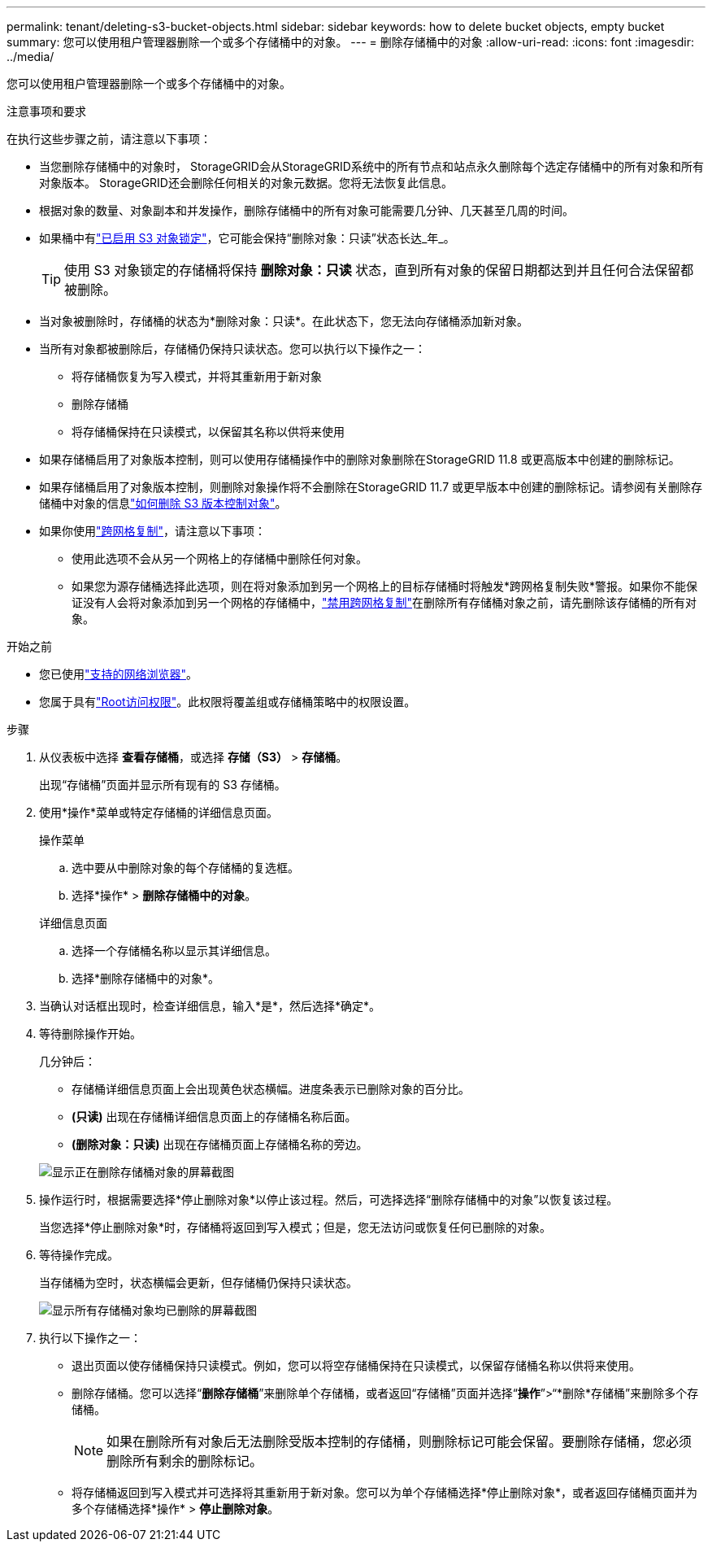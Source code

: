---
permalink: tenant/deleting-s3-bucket-objects.html 
sidebar: sidebar 
keywords: how to delete bucket objects, empty bucket 
summary: 您可以使用租户管理器删除一个或多个存储桶中的对象。 
---
= 删除存储桶中的对象
:allow-uri-read: 
:icons: font
:imagesdir: ../media/


[role="lead"]
您可以使用租户管理器删除一个或多个存储桶中的对象。

.注意事项和要求
在执行这些步骤之前，请注意以下事项：

* 当您删除存储桶中的对象时， StorageGRID会从StorageGRID系统中的所有节点和站点永久删除每个选定存储桶中的所有对象和所有对象版本。 StorageGRID还会删除任何相关的对象元数据。您将无法恢复此信息。
* 根据对象的数量、对象副本和并发操作，删除存储桶中的所有对象可能需要几分钟、几天甚至几周的时间。
* 如果桶中有link:using-s3-object-lock.html["已启用 S3 对象锁定"]，它可能会保持“删除对象：只读”状态长达_年_。
+

TIP: 使用 S3 对象锁定的存储桶将保持 *删除对象：只读* 状态，直到所有对象的保留日期都达到并且任何合法保留都被删除。

* 当对象被删除时，存储桶的状态为*删除对象：只读*。在此状态下，您无法向存储桶添加新对象。
* 当所有对象都被删除后，存储桶仍保持只读状态。您可以执行以下操作之一：
+
** 将存储桶恢复为写入模式，并将其重新用于新对象
** 删除存储桶
** 将存储桶保持在只读模式，以保留其名称以供将来使用


* 如果存储桶启用了对象版本控制，则可以使用存储桶操作中的删除对象删除在StorageGRID 11.8 或更高版本中创建的删除标记。
* 如果存储桶启用了对象版本控制，则删除对象操作将不会删除在StorageGRID 11.7 或更早版本中创建的删除标记。请参阅有关删除存储桶中对象的信息link:../ilm/how-objects-are-deleted.html#delete-s3-versioned-objects["如何删除 S3 版本控制对象"]。
* 如果你使用link:grid-federation-manage-cross-grid-replication.html["跨网格复制"]，请注意以下事项：
+
** 使用此选项不会从另一个网格上的存储桶中删除任何对象。
** 如果您为源存储桶选择此选项，则在将对象添加到另一个网格上的目标存储桶时将触发*跨网格复制失败*警报。如果你不能保证没有人会将对象添加到另一个网格的存储桶中，link:../tenant/grid-federation-manage-cross-grid-replication.html["禁用跨网格复制"]在删除所有存储桶对象之前，请先删除该存储桶的所有对象。




.开始之前
* 您已使用link:../admin/web-browser-requirements.html["支持的网络浏览器"]。
* 您属于具有link:tenant-management-permissions.html["Root访问权限"]。此权限将覆盖组或存储桶策略中的权限设置。


.步骤
. 从仪表板中选择 *查看存储桶*，或选择 *存储（S3）* > *存储桶*。
+
出现“存储桶”页面并显示所有现有的 S3 存储桶。

. 使用*操作*菜单或特定存储桶的详细信息页面。
+
[role="tabbed-block"]
====
.操作菜单
--
.. 选中要从中删除对象的每个存储桶的复选框。
.. 选择*操作* > *删除存储桶中的对象*。


--
.详细信息页面
--
.. 选择一个存储桶名称以显示其详细信息。
.. 选择*删除存储桶中的对象*。


--
====
. 当确认对话框出现时，检查详细信息，输入*是*，然后选择*确定*。
. 等待删除操作开始。
+
几分钟后：

+
** 存储桶详细信息页面上会出现黄色状态横幅。进度条表示已删除对象的百分比。
** *(只读)* 出现在存储桶详细信息页面上的存储桶名称后面。
** *(删除对象：只读)* 出现在存储桶页面上存储桶名称的旁边。


+
image::../media/delete-bucket-objects-in-progress.png[显示正在删除存储桶对象的屏幕截图]

. 操作运行时，根据需要选择*停止删除对象*以停止该过程。然后，可选择选择“删除存储桶中的对象”以恢复该过程。
+
当您选择*停止删除对象*时，存储桶将返回到写入模式；但是，您无法访问或恢复任何已删除的对象。

. 等待操作完成。
+
当存储桶为空时，状态横幅会更新，但存储桶仍保持只读状态。

+
image::../media/delete-bucket-objects-complete.png[显示所有存储桶对象均已删除的屏幕截图]

. 执行以下操作之一：
+
** 退出页面以使存储桶保持只读模式。例如，您可以将空存储桶保持在只读模式，以保留存储桶名称以供将来使用。
** 删除存储桶。您可以选择“*删除存储桶*”来删除单个存储桶，或者返回“存储桶”页面并选择“*操作*”>“*删除*存储桶”来删除多个存储桶。
+

NOTE: 如果在删除所有对象后无法删除受版本控制的存储桶，则删除标记可能会保留。要删除存储桶，您必须删除所有剩余的删除标记。

** 将存储桶返回到写入模式并可选择将其重新用于新对象。您可以为单个存储桶选择*停止删除对象*，或者返回存储桶页面并为多个存储桶选择*操作* > *停止删除对象*。



